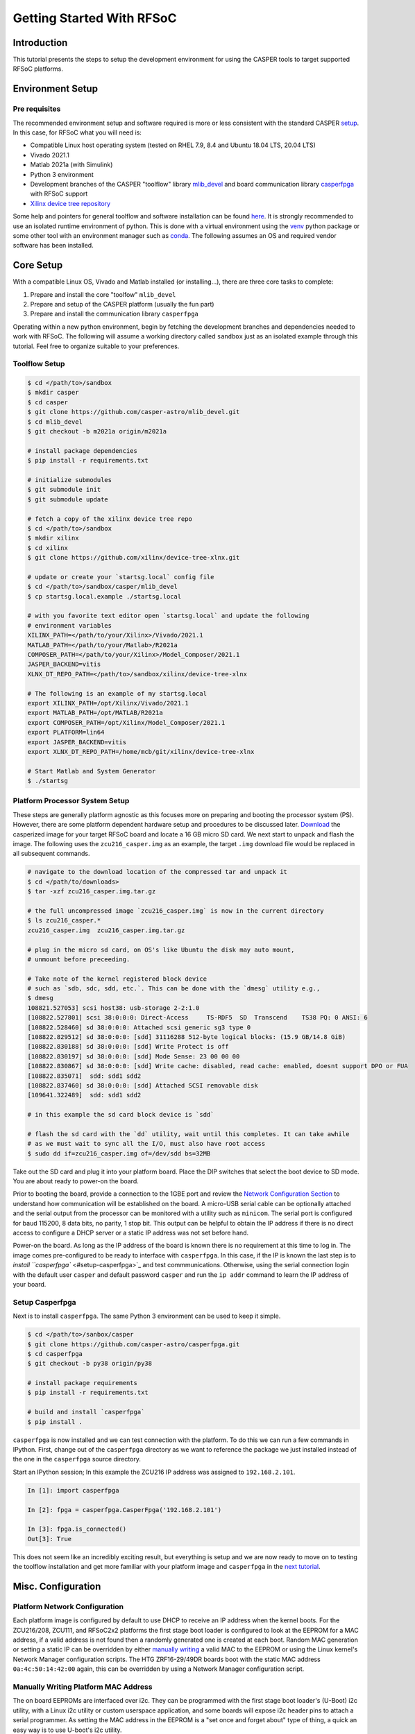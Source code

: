 
Getting Started With RFSoC
==========================

Introduction
------------

This tutorial presents the steps to setup the development environment for using
the CASPER tools to target supported RFSoC platforms.

Environment Setup
-----------------

Pre requisites
^^^^^^^^^^^^^^

The recommended environment setup and software required is more or less
consistent with the standard CASPER
`setup <https://casper-toolflow.readthedocs.io/projects/tutorials/en/latest/#environment-setup]>`_.
In this case, for RFSoC what you will need is:


* Compatible Linux host operating system (tested on RHEL 7.9, 8.4 and Ubuntu 18.04 LTS, 20.04 LTS)
* Vivado 2021.1
* Matlab 2021a (with Simulink)
* Python 3 environment 
* Development branches of the CASPER "toolflow" library `mlib_devel <https://gitlab.ras.byu.edu/alpaca/casper/mlib_devel/-/tree/rfsocs/zcu216>`_ and board
  communication library `casperfpga <https://gitlab.ras.byu.edu/alpaca/casper/casperfpga/-/tree/rfsocs/rfdc>`_ with RFSoC support
* `Xilinx device tree repository <https://github.com/Xilinx/device-tree-xlnx/>`_

Some help and pointers for general toolflow and software installation can be
found `here <https://casper-toolflow.readthedocs.io/en/latest/src/Installing-the-Toolflow.html#pre-requisites>`_. It is strongly recommended to use an
isolated runtime environment of python. This is done with a virtual environment
using the `venv <https://docs.python.org/3/tutorial/venv.html>`_ python package or some other tool with an
environment manager such as `conda <https://docs.conda.io/projects/conda/en/latest/index.html>`_. The following assumes an
OS and required vendor software has been installed.

Core Setup
----------

With a compatible Linux OS, Vivado and Matlab installed (or installing...), there
are three core tasks to complete:


#. Prepare and install the core "toolfow" ``mlib_devel``
#. Prepare and setup of the CASPER platform (usually the fun part)
#. Prepare and install the communication library ``casperfpga``

Operating within a new python environment, begin by fetching the development
branches and dependencies needed to work with RFSoC. The following will assume a
working directory called ``sandbox`` just as an isolated example through this
tutorial. Feel free to organize suitable to your preferences.

Toolflow Setup
^^^^^^^^^^^^^^

.. code-block:: bash

   $ cd </path/to>/sandbox
   $ mkdir casper
   $ cd casper
   $ git clone https://github.com/casper-astro/mlib_devel.git
   $ cd mlib_devel
   $ git checkout -b m2021a origin/m2021a

   # install package dependencies
   $ pip install -r requirements.txt

   # initialize submodules
   $ git submodule init
   $ git submodule update

   # fetch a copy of the xilinx device tree repo
   $ cd </path/to>/sandbox
   $ mkdir xilinx
   $ cd xilinx
   $ git clone https://github.com/xilinx/device-tree-xlnx.git

   # update or create your `startsg.local` config file 
   $ cd </path/to>/sandbox/casper/mlib_devel
   $ cp startsg.local.example ./startsg.local

   # with you favorite text editor open `startsg.local` and update the following
   # environment variables
   XILINX_PATH=</path/to/your/Xilinx>/Vivado/2021.1
   MATLAB_PATH=</path/to/your/Matlab>/R2021a
   COMPOSER_PATH=</path/to/your/Xilinx>/Model_Composer/2021.1
   JASPER_BACKEND=vitis
   XLNX_DT_REPO_PATH=</path/to>/sandbox/xilinx/device-tree-xlnx

   # The following is an example of my startsg.local
   export XILINX_PATH=/opt/Xilinx/Vivado/2021.1 
   export MATLAB_PATH=/opt/MATLAB/R2021a
   export COMPOSER_PATH=/opt/Xilinx/Model_Composer/2021.1
   export PLATFORM=lin64 
   export JASPER_BACKEND=vitis
   export XLNX_DT_REPO_PATH=/home/mcb/git/xilinx/device-tree-xlnx

   # Start Matlab and System Generator
   $ ./startsg

Platform Processor System Setup
^^^^^^^^^^^^^^^^^^^^^^^^^^^^^^^

These steps are generally platform agnostic as this focuses more on preparing
and booting the processor system (PS). However, there are some platform
dependent hardware setup and procedures to be discussed later.
`Download <https://casper.groups.et.byu.net>`_ the casperized image for your target RFSoC board and
locate a 16 GB micro SD card. We next start to unpack and flash the image. The
following uses the ``zcu216_casper.img`` as an example, the target ``.img`` download
file would be replaced in all subsequent commands.

.. code-block:: bash

   # navigate to the download location of the compressed tar and unpack it
   $ cd </path/to/downloads>
   $ tar -xzf zcu216_casper.img.tar.gz

   # the full uncompressed image `zcu216_casper.img` is now in the current directory
   $ ls zcu216_casper.*
   zcu216_casper.img  zcu216_casper.img.tar.gz

   # plug in the micro sd card, on OS's like Ubuntu the disk may auto mount,
   # unmount before preceeding.

   # Take note of the kernel registered block device
   # such as `sdb, sdc, sdd, etc.`. This can be done with the `dmesg` utility e.g.,
   $ dmesg
   108821.527053] scsi host38: usb-storage 2-2:1.0
   [108822.527801] scsi 38:0:0:0: Direct-Access     TS-RDF5  SD  Transcend    TS38 PQ: 0 ANSI: 6
   [108822.528460] sd 38:0:0:0: Attached scsi generic sg3 type 0
   [108822.829512] sd 38:0:0:0: [sdd] 31116288 512-byte logical blocks: (15.9 GB/14.8 GiB)
   [108822.830188] sd 38:0:0:0: [sdd] Write Protect is off
   [108822.830197] sd 38:0:0:0: [sdd] Mode Sense: 23 00 00 00
   [108822.830867] sd 38:0:0:0: [sdd] Write cache: disabled, read cache: enabled, doesnt support DPO or FUA
   [108822.835071]  sdd: sdd1 sdd2
   [108822.837460] sd 38:0:0:0: [sdd] Attached SCSI removable disk
   [109641.322489]  sdd: sdd1 sdd2

   # in this example the sd card block device is `sdd`

   # flash the sd card with the `dd` utility, wait until this completes. It can take awhile
   # as we must wait to sync all the I/O, must also have root access
   $ sudo dd if=zcu216_casper.img of=/dev/sdd bs=32MB

Take out the SD card and plug it into your platform board. Place the DIP
switches that select the boot device to SD mode. You are about ready to power-on
the board.

Prior to booting the board, provide a connection to the 1GBE port and
review the `Network Configuration Section <#platform-network-configuration>`_ to
understand how communication will be established on the board. A micro-USB
serial cable can be optionally attached and the serial output from the processor
can be monitored with a utility such as ``minicom``. The serial port is configured
for baud 115200, 8 data bits, no parity, 1 stop bit. This output can be helpful
to obtain the IP address if there is no direct access to configure a DHCP server
or a static IP address was not set before hand.

Power-on the board. As long as the IP address of the board is known there is no
requirement at this time to log in. The image comes pre-configured to be ready
to interface with ``casperfpga``. In this case, if the IP is known the last step
is to `install ``casperfpga`` <#setup-casperfpga>`_ and test commmunications.
Otherwise, using the serial connection login with the default user ``casper`` and
default password ``casper`` and run the ``ip addr`` command to learn the IP address
of your board.

Setup Casperfpga
^^^^^^^^^^^^^^^^

Next is to install ``casperfpga``. The same Python 3 environment can be used to keep
it simple.

.. code-block:: bash

   $ cd </path/to>/sanbox/casper
   $ git clone https://github.com/casper-astro/casperfpga.git
   $ cd casperfpga
   $ git checkout -b py38 origin/py38

   # install package requirements
   $ pip install -r requirements.txt

   # build and install `casperfpga`
   $ pip install .

``casperfpga`` is now installed and we can test connection with the platform. To
do this we can run a few commands in IPython. First, change out of the
``casperfpga`` directory as we want to reference the package we just installed
instead of the one in the ``casperfpga`` source directory.

Start an IPython session; In this example the ZCU216 IP address was assigned
to ``192.168.2.101``.

.. code-block:: python

   In [1]: import casperfpga

   In [2]: fpga = casperfpga.CasperFpga('192.168.2.101')

   In [3]: fpga.is_connected()
   Out[3]: True

This does not seem like an incredibly exciting result, but everything is setup
and we are now ready to move on to testing the toolflow installation and get more
familiar with your platform image and ``casperfpga`` in the `next
tutorial <./tut_platform.md>`_.

Misc. Configuration
-------------------

Platform Network Configuration
^^^^^^^^^^^^^^^^^^^^^^^^^^^^^^

Each platform image is configured by default to use DHCP to receive an IP
address when the kernel boots. For the ZCU216/208, ZCU111, and RFSoC2x2
platforms the first stage boot loader is configured to look at the EEPROM for a
MAC address, if a valid address is not found then a randomly generated one is
created at each boot. Random MAC generation or setting a static IP can be
overridden by either `manually writing <#manually-writing-platform-mac-address>`_
a valid MAC to the EEPROM or using the Linux kernel's Network Manager
configuration scripts. The HTG ZRF16-29/49DR boards boot with the static MAC
address ``0a:4c:50:14:42:00`` again, this can be overridden by using a Network
Manager configuration script.

Manually Writing Platform MAC Address
^^^^^^^^^^^^^^^^^^^^^^^^^^^^^^^^^^^^^

The on board EEPROMs are interfaced over i2c. They can be programmed with the first stage
boot loader's (U-Boot) i2c utility, with a Linux i2c utility or custom userspace
application, and some boards will expose i2c header pins to attach a serial
programmer. As setting the MAC address in the EEPROM is a "set once and forget
about" type of thing, a quick an easy way is to use U-boot's i2c utility.

With a micro-USB serial cable connected to the board begin to monitor the serial
output from the processor. Power-on the board and the serial console will begin
to display boot progress starting with the first stage boot loader. After
reporting status of peripheral hardware the prompt "hit any key to stop
autoboot:". Before the count down ends, interrupt with the keyboard starting the
U-Boot command line interface. The output would have been similar to the
following:

.. code-block:: bash

   Xilinx Zynq MP First Stage Boot Loader 
   Release 2020.2   Jul 15 2021  -  16:48:09
   NOTICE:  ATF running on XCZU49DR/silicon v4/RTL5.1 at 0xfffea000
   NOTICE:  BL31: v2.2(release):xilinx_rebase_v2.2_2020.1-10-ge6eea88b1
   NOTICE:  BL31: Built : 16:45:03, Jul 15 2021


   U-Boot 2020.01 (Jul 15 2021 - 16:49:01 +0000)

   Model: ZynqMP ZCU216 RevA
   Board: Xilinx ZynqMP
   DRAM:  4 GiB
   PMUFW:  v1.1
   EL Level:       EL2
   Chip ID:        zu49dr
   NAND:  0 MiB
   MMC:   mmc@ff170000: 0
   In:    serial@ff000000
   Out:   serial@ff000000
   Err:   serial@ff000000
   Bootmode: LVL_SHFT_SD_MODE1
   Reset reason:   SOFT 
   Net:   
   ZYNQ GEM: ff0e0000, mdio bus ff0e0000, phyaddr 12, interface rgmii-id

   Warning: ethernet@ff0e0000 (eth0) using random MAC address - 3a:b0:c7:80:96:3f
   eth0: ethernet@ff0e0000
   Hit any key to stop autoboot:  0 
   ZynqMP>

Notice the 'Warning' line informing that a random MAC address was created. We
now begin to peek and poke using the i2c utility.

.. code-block:: bash

   # get information from the i2c bus, look for the "eeprom" node
   # on the zcu216 this is at address 54
   ZynqMP> i2c bus
   .
   .
   Bus 2:  i2c@ff030000->i2c-mux@74->i2c@0  (active 2)
      54: eeprom@54, offset len 2, flags 0
   .
   .

   # target that bus
   ZynqMP> i2c dev 2
   Setting bus to 2

   # we can get help on what the i2c utility can do
   ZynqMP> i2c    
   i2c - I2C sub-system

   Usage:
   i2c bus [muxtype:muxaddr:muxchannel] - show I2C bus info
   i2c crc32 chip address[.0, .1, .2] count - compute CRC32 checksum
   i2c dev [dev] - show or set current I2C bus
   i2c loop chip address[.0, .1, .2] [# of objects] - looping read of device
   i2c md chip address[.0, .1, .2] [# of objects] - read from I2C deviceA
   i2c mm chip address[.0, .1, .2] - write to I2C device (auto-incrementing)
   .
   .
   .

   # We will only need to read/write here, we can start by taking a peek at the
   # first 16 bytes of the memory using the address reported by `i2c bus`.
   # Depending on the platform this could be initialized or not, in the case of the
   # ZCU216 and ZCU111 it is.
   ZynqMP> i2c md 0x54 0x0 0x10
   0000: 5a 43 55 32 31 36 ff ff 11 ff ff ff 99 ff ff ff    ZCU216..........

   # The MAC address is stored as 6 bytes at offset 0x20 in the eeprom. First write
   # the address we want to place in the eeprom inside U-Boot's scratchpad area in
   # DDR memory
   ZynqMP> mm.b 0x 
   00000000: 00 ? 0a
   00000001: 00 ? 4c 
   00000002: 00 ? 50
   00000003: 00 ? 41 
   00000004: 00 ? 43
   00000005: 00 ? 41
   00000006: 00 ? q

   # now write from address 0x0 to the eeprom at address 0x20 and write those 6 bytes
   ZynqMP> i2c write 0x00 0x54 0x20 0x6

   # read back to make sure it worked as expected
   ZynqMP> i2c md 0x54 0x20 0x6        
   0020: 0a 4c 50 41 43 41    .LPACA

   # reboot the board
   ZynqMP> reset

   # the first stage boot loader will start back up, reporting the same information
   # as before, but this time the `Warning` should now read
   .
   .
   Warning: ethernet@ff0e0000 using MAC address from ROM
   .
   .

The MAC address has been set and you can let the auto boot counter timeout and
proceed to boot.
